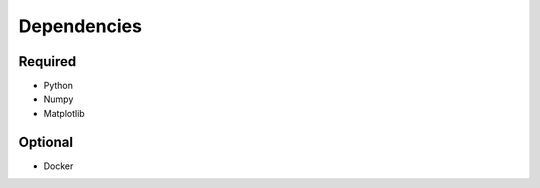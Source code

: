 

Dependencies
============

Required
--------

- Python
- Numpy
- Matplotlib


Optional
--------

- Docker
